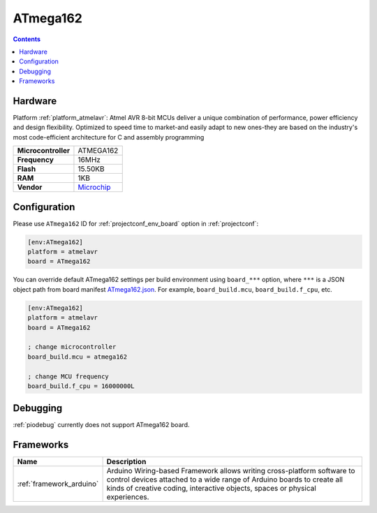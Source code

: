 ..  Copyright (c) 2014-present PlatformIO <contact@platformio.org>
    Licensed under the Apache License, Version 2.0 (the "License");
    you may not use this file except in compliance with the License.
    You may obtain a copy of the License at
       http://www.apache.org/licenses/LICENSE-2.0
    Unless required by applicable law or agreed to in writing, software
    distributed under the License is distributed on an "AS IS" BASIS,
    WITHOUT WARRANTIES OR CONDITIONS OF ANY KIND, either express or implied.
    See the License for the specific language governing permissions and
    limitations under the License.

.. _board_atmelavr_ATmega162:

ATmega162
=========

.. contents::

Hardware
--------

Platform :ref:`platform_atmelavr`: Atmel AVR 8-bit MCUs deliver a unique combination of performance, power efficiency and design flexibility. Optimized to speed time to market-and easily adapt to new ones-they are based on the industry's most code-efficient architecture for C and assembly programming

.. list-table::

  * - **Microcontroller**
    - ATMEGA162
  * - **Frequency**
    - 16MHz
  * - **Flash**
    - 15.50KB
  * - **RAM**
    - 1KB
  * - **Vendor**
    - `Microchip <https://www.microchip.com/wwwproducts/en/ATmega162?utm_source=platformio.org&utm_medium=docs>`__


Configuration
-------------

Please use ``ATmega162`` ID for :ref:`projectconf_env_board` option in :ref:`projectconf`:

.. code-block:: ini

  [env:ATmega162]
  platform = atmelavr
  board = ATmega162

You can override default ATmega162 settings per build environment using
``board_***`` option, where ``***`` is a JSON object path from
board manifest `ATmega162.json <https://github.com/platformio/platform-atmelavr/blob/master/boards/ATmega162.json>`_. For example,
``board_build.mcu``, ``board_build.f_cpu``, etc.

.. code-block:: ini

  [env:ATmega162]
  platform = atmelavr
  board = ATmega162

  ; change microcontroller
  board_build.mcu = atmega162

  ; change MCU frequency
  board_build.f_cpu = 16000000L

Debugging
---------
:ref:`piodebug` currently does not support ATmega162 board.

Frameworks
----------
.. list-table::
    :header-rows:  1

    * - Name
      - Description

    * - :ref:`framework_arduino`
      - Arduino Wiring-based Framework allows writing cross-platform software to control devices attached to a wide range of Arduino boards to create all kinds of creative coding, interactive objects, spaces or physical experiences.